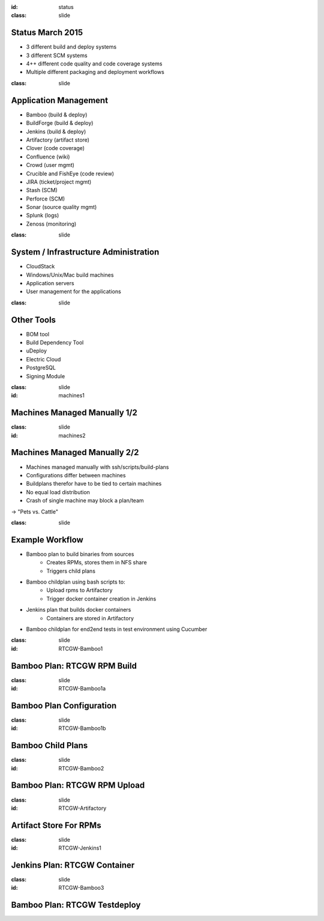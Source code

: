 :id: status
:class: slide

Status March 2015
=================

- 3 different build and deploy systems
- 3 different SCM systems
- 4++ different code quality and code coverage systems
- Multiple different packaging and deployment workflows


:class: slide

Application Management
======================

- Bamboo (build & deploy)
- BuildForge (build & deploy)
- Jenkins (build & deploy)
- Artifactory (artifact store)
- Clover (code coverage)
- Confluence (wiki)
- Crowd (user mgmt)
- Crucible and FishEye (code review)
- JIRA (ticket/project mgmt)
- Stash (SCM)
- Perforce (SCM)
- Sonar (source quality mgmt)
- Splunk (logs)
- Zenoss (monitoring)

:class: slide

System / Infrastructure Administration
======================================

- CloudStack
- Windows/Unix/Mac build machines
- Application servers
- User management for the applications

:class: slide

Other Tools
===========

- BOM tool
- Build Dependency Tool
- uDeploy
- Electric Cloud
- PostgreSQL
- Signing Module

:class: slide
:id: machines1

Machines Managed Manually 1/2
=============================

.. image:: img/MachineInfo.png
   :height: 500px
   :alt: Wiki-page for machine info
   :align: center

:class: slide
:id: machines2

Machines Managed Manually 2/2
=============================

- Machines managed manually with ssh/scripts/build-plans
- Configurations differ between machines
- Buildplans therefor have to be tied to certain machines
- No equal load distribution
- Crash of single machine may block a plan/team

-> "Pets vs. Cattle"

:class: slide

Example Workflow
================

- Bamboo plan to build binaries from sources
	- Creates RPMs, stores them in NFS share
	- Triggers child plans
- Bamboo childplan using bash scripts to:
	- Upload rpms to Artifactory
	- Trigger docker container creation in Jenkins
- Jenkins plan that builds docker containers
	- Containers are stored in Artifactory
- Bamboo childplan for end2end tests in test environment using Cucumber


:class: slide
:id: RTCGW-Bamboo1

Bamboo Plan: RTCGW RPM Build
============================

.. image:: img/Gateway-Bamboo.png
   :height: 450px
   :alt: Gateway Project Plan
   :align: center

:class: slide
:id: RTCGW-Bamboo1a

Bamboo Plan Configuration
=========================

.. image:: img/Gateway-Bamboo-Config.png
   :height: 450px
   :alt: Gateway Project Plan Configuration
   :align: center

:class: slide
:id: RTCGW-Bamboo1b

Bamboo Child Plans
==================

.. image:: img/Gateway-Bamboo-Childs.png
   :height: 430px
   :alt: Child Plans
   :align: center

:class: slide
:id: RTCGW-Bamboo2

Bamboo Plan: RTCGW RPM Upload
=============================

.. image:: img/Gateway-Bamboo-Docker.png
   :height: 450px
   :alt: Upload and Container trigger plan
   :align: center

:class: slide
:id: RTCGW-Artifactory

Artifact Store For RPMs
=======================

.. image:: img/Gateway-Artifactory-RPMs.png
   :height: 450px
   :alt: Artifactory
   :align: center

:class: slide
:id: RTCGW-Jenkins1

Jenkins Plan: RTCGW Container
=============================

.. image:: img/Gateway-Jenkins-Container.png
   :height: 450px
   :alt: Docker Container Creation
   :align: center

:class: slide
:id: RTCGW-Bamboo3

Bamboo Plan: RTCGW Testdeploy
=============================

.. image:: img/Gateway-Bamboo-Deploy.png
   :height: 450px
   :alt: PlaceHolder
   :align: center


